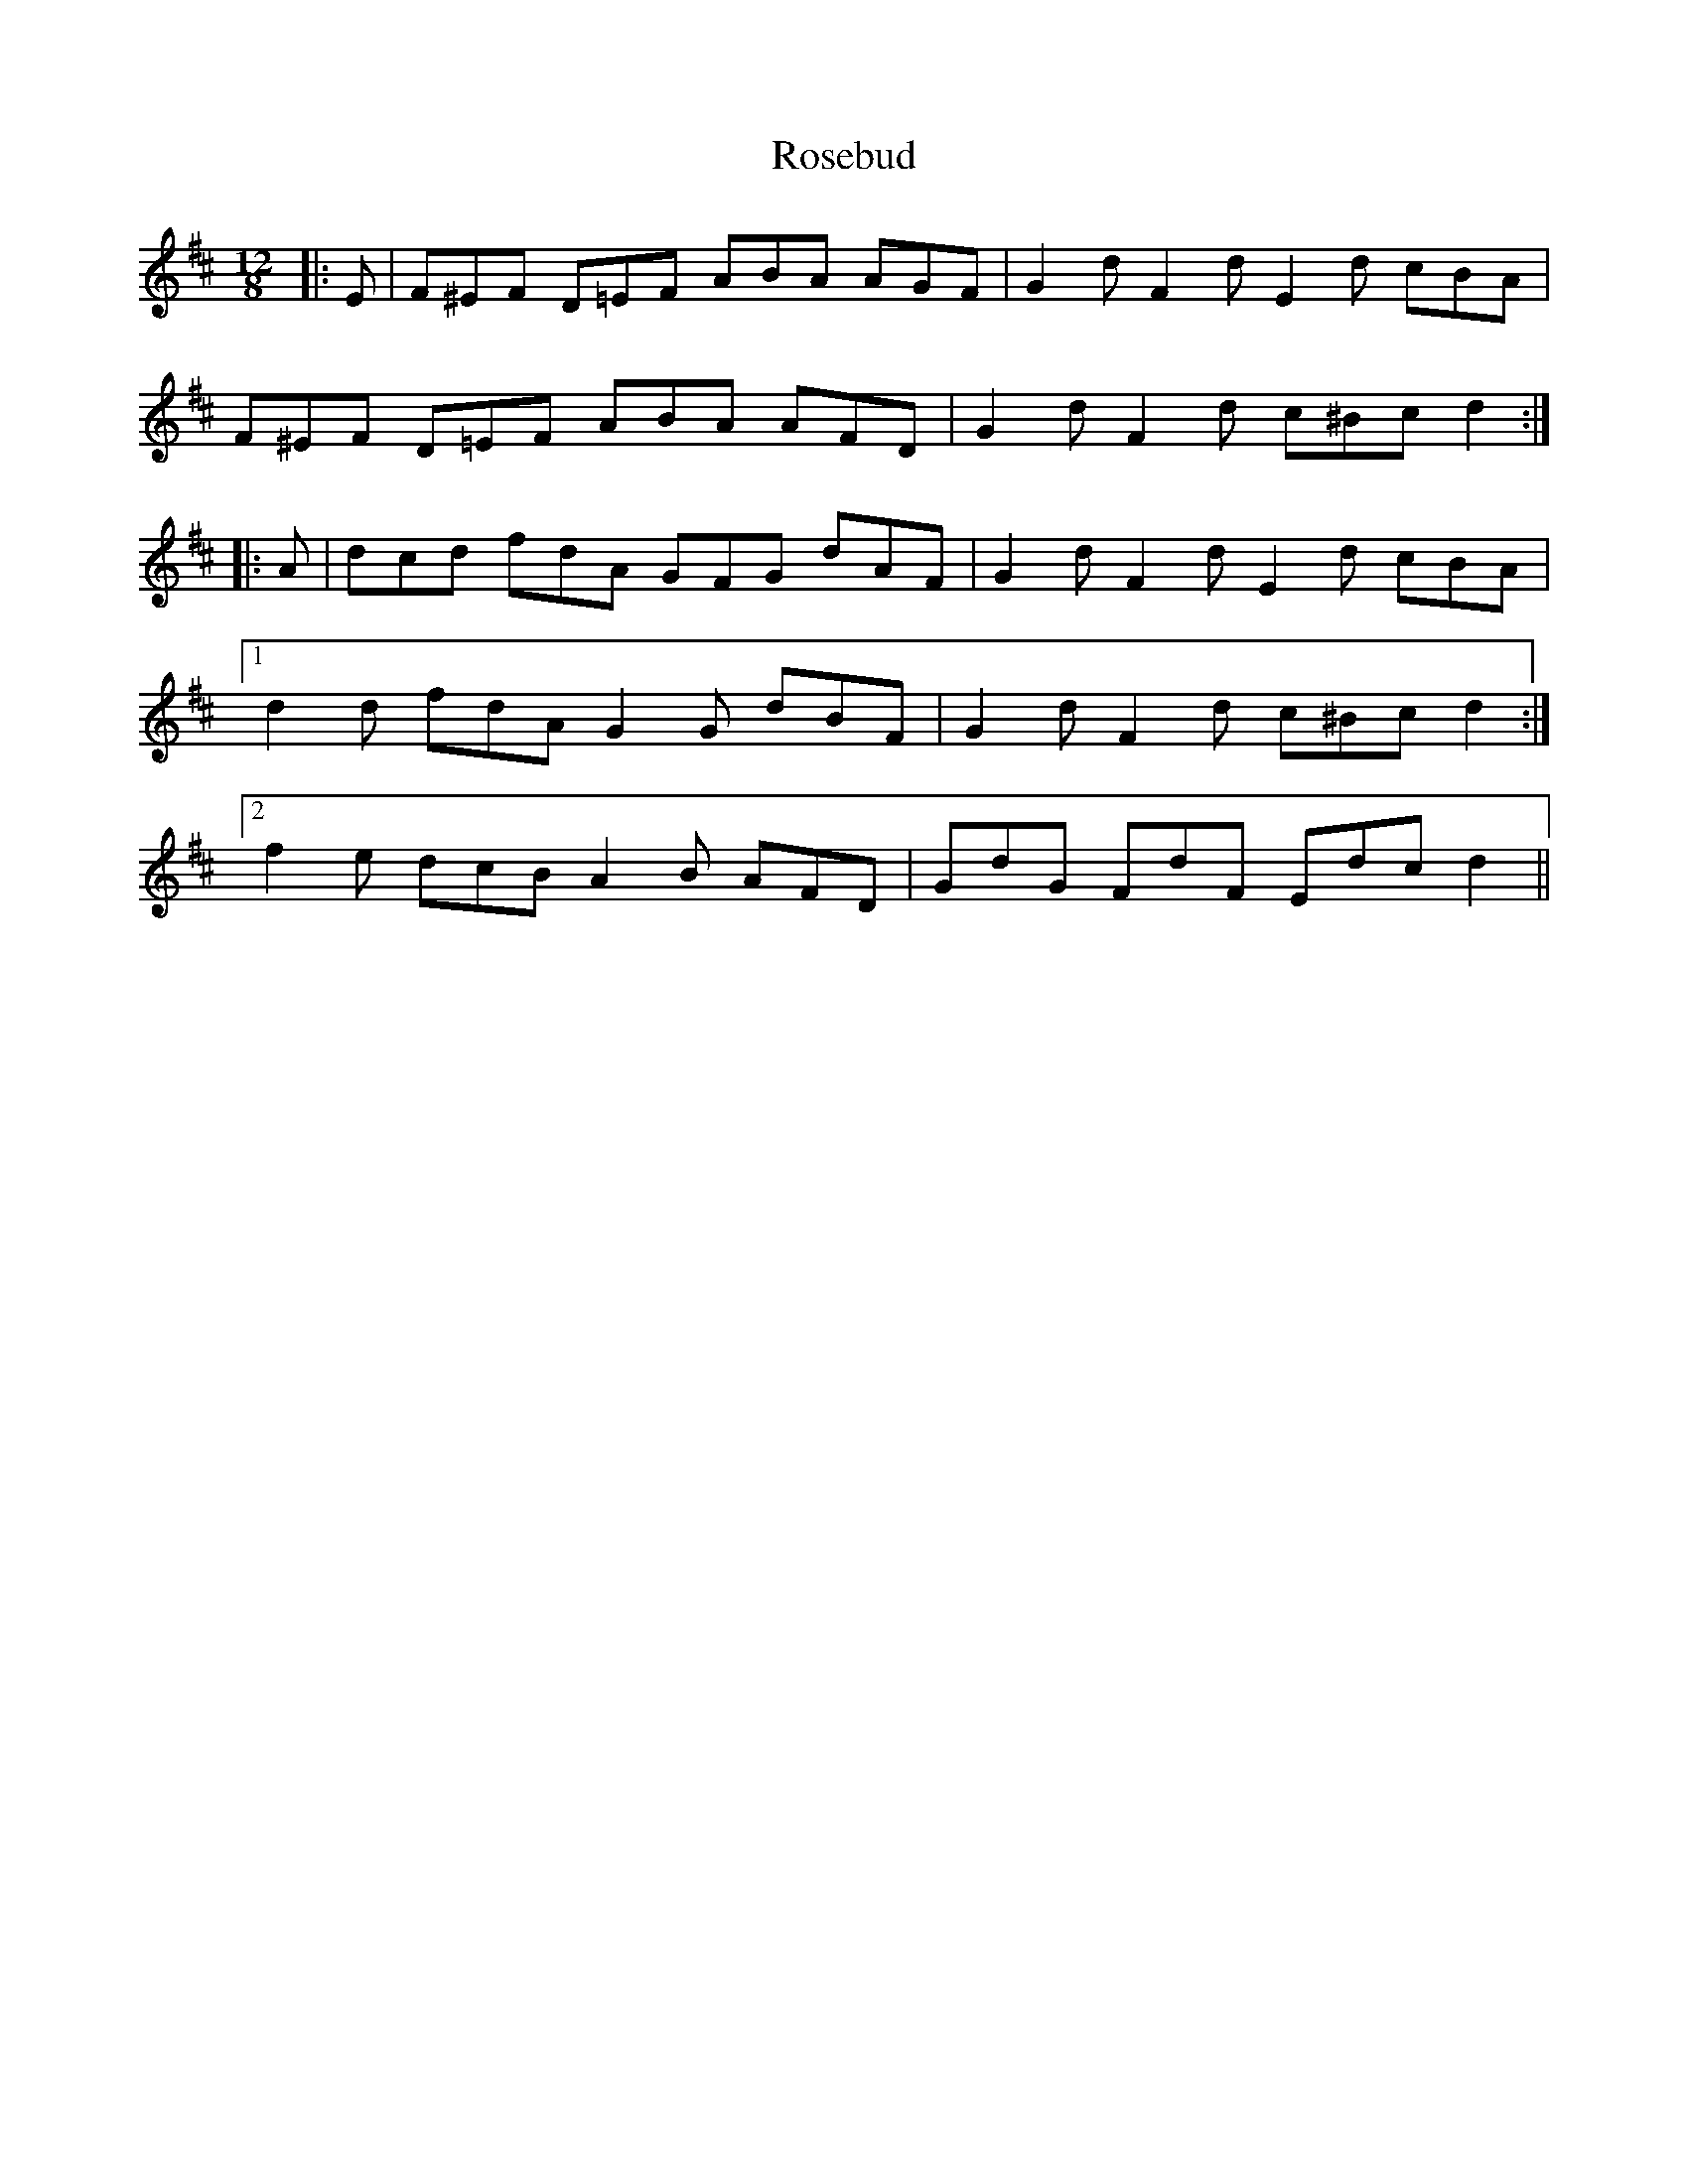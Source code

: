 X: 35317
T: Rosebud
R: slide
M: 12/8
K: Dmajor
|:E|F^EF D=EF ABA AGF|G2 d F2 d E2 d cBA|
F^EF D=EF ABA AFD|G2 d F2 d c^Bc d2:|
|:A|dcd fdA GFG dAF|G2 d F2 d E2 d cBA|
[1 d2 d fdA G2 G dBF|G2 d F2 d c^Bc d2:|
[2 f2 e dcB A2 B AFD|GdG FdF Edc d2||

